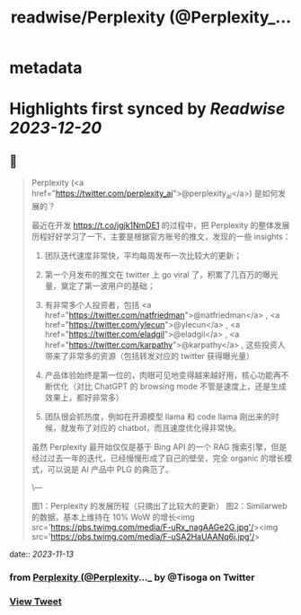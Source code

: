 :PROPERTIES:
:title: readwise/Perplexity (@Perplexity_...
:END:


* metadata
:PROPERTIES:
:author: [[Tisoga on Twitter]]
:full-title: "Perplexity (@Perplexity_..."
:category: [[tweets]]
:url: https://twitter.com/Tisoga/status/1723632250137481246
:image-url: https://pbs.twimg.com/profile_images/1578459356500152321/7qWD4yJO.jpg
:END:

* Highlights first synced by [[Readwise]] [[2023-12-20]]
** 📌
#+BEGIN_QUOTE
Perplexity (<a href="https://twitter.com/perplexity_ai">@perplexity_ai</a>) 是如何发展的？

最近在开发 https://t.co/jgjk1NmDE1 的过程中，把 Perplexity 的整体发展历程好好学习了一下，主要是根据官方账号的推文，发现的一些 insights：

1. 团队迭代速度非常快，平均每周发布一次比较大的更新；

2. 第一个月发布的推文在 twitter 上 go viral 了，积累了几百万的曝光量，奠定了第一波用户的基础；

3. 有非常多个人投资者，包括 <a href="https://twitter.com/natfriedman">@natfriedman</a> , <a href="https://twitter.com/ylecun">@ylecun</a> , <a href="https://twitter.com/eladgil">@eladgil</a> , <a href="https://twitter.com/karpathy">@karpathy</a> , 这些投资人带来了非常多的资源（包括转发对应的 twitter 获得曝光量）

4. 产品体验始终是第一位的，肉眼可见地变得越来越好用，核心功能再不断优化（对比 ChatGPT 的 browsing mode 不管是速度上，还是生成效果上，都好非常多）

5. 团队很会抓热度，例如在开源模型 llama 和 code llama 刚出来的时候，就发布了对应的 chatbot，而且速度优化得非常快。

虽然 Perplexity 最开始仅仅是基于 Bing API 的一个 RAG 搜索引擎，但是经过过去一年的迭代，已经慢慢形成了自己的壁垒，完全 organic 的增长模式，可以说是 AI 产品中 PLG 的典范了。

\---

图1：Perplexity 的发展历程（只摘出了比较大的更新）
图2：Similarweb 的数据，基本上维持在 10% WoW 的增长<img src='https://pbs.twimg.com/media/F-uRx_nagAAGe2G.jpg'/><img src='https://pbs.twimg.com/media/F-uSA2HaUAANq6j.jpg'/> 
#+END_QUOTE
    date:: [[2023-11-13]]
*** from _Perplexity (@Perplexity_..._ by @Tisoga on Twitter
*** [[https://twitter.com/Tisoga/status/1723632250137481246][View Tweet]]